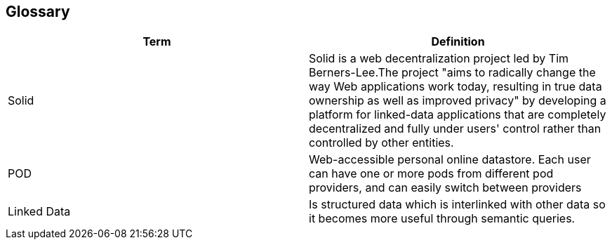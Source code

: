 [[section-glossary]]
== Glossary

[options="header"]
|===
| Term         | Definition
|Solid|Solid is a web decentralization project led by Tim Berners-Lee.The project "aims to radically change the way Web applications work today, resulting in true data ownership as well as improved privacy" by developing a platform for linked-data applications that are completely decentralized and fully under users' control rather than controlled by other entities. 
| POD     |  Web-accessible personal online
datastore. Each user can have one or more pods
from different pod providers, and can easily switch between
providers
|Linked Data| Is structured data which is interlinked with other data so it becomes more useful through semantic queries.
|===
